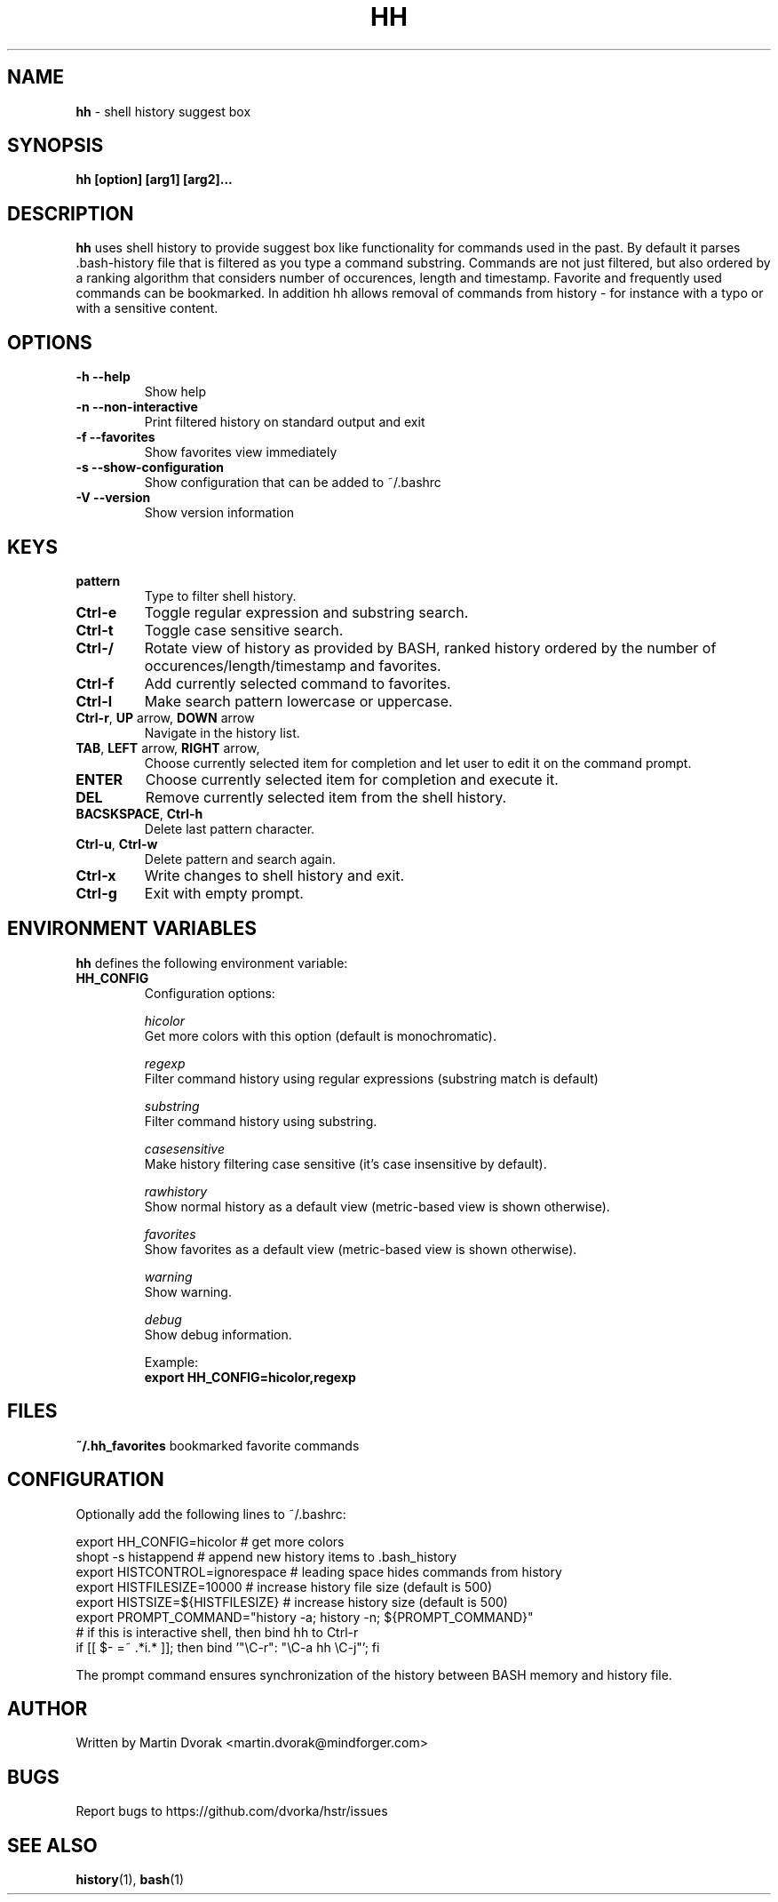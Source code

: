 .TH HH 1
.SH NAME
\fBhh\fR \- shell history suggest box
.SH SYNOPSIS
.B hh [option] [arg1] [arg2]...
.SH DESCRIPTION
.B hh
uses shell history to provide suggest box like functionality
for commands used in the past. By default it parses .bash-history
file that is filtered as you type a command substring. Commands 
are not just filtered, but also ordered by a ranking algorithm
that considers number of occurences, length and timestamp. 
Favorite and frequently used commands can be bookmarked. In addition
hh allows removal of commands from history - for instance with a typo 
or with a sensitive content.
.SH OPTIONS
.TP 
\fB-h --help\fR
Show help
.TP 
\fB-n --non-interactive\fR
Print filtered history on standard output and exit
.TP 
\fB-f --favorites\fR
Show favorites view immediately
.TP 
\fB-s --show-configuration\fR
Show configuration that can be added to ~/.bashrc
.TP 
\fB-V --version\fR
Show version information
.SH KEYS
.TP 
\fBpattern\fR
Type to filter shell history.
.TP 
\fBCtrl\-e\fR
Toggle regular expression and substring search.
.TP 
\fBCtrl\-t\fR
Toggle case sensitive search.
.TP 
\fBCtrl\-/\fR
Rotate view of history as provided by BASH, ranked history ordered by the number of occurences/length/timestamp and favorites.
.TP 
\fBCtrl\-f\fR
Add currently selected command to favorites.
.TP 
\fBCtrl\-l\fR
Make search pattern lowercase or uppercase.	
.TP
\fBCtrl\-r\fR, \fBUP\fR arrow, \fBDOWN\fR arrow
Navigate in the history list. 
.TP
\fBTAB\fR, \fBLEFT\fR arrow, \fBRIGHT\fR arrow,
Choose currently selected item for completion and let user to edit it on the command prompt.
.TP
\fBENTER\fR
Choose currently selected item for completion and execute it.
.TP 
\fBDEL\fR
Remove currently selected item from the shell history.
.TP
\fBBACSKSPACE\fR, \fBCtrl\-h\fR
Delete last pattern character.
.TP
\fBCtrl\-u\fR, \fBCtrl\-w\fR
Delete pattern and search again.
.TP
\fBCtrl\-x\fR
Write changes to shell history and exit.
.TP
\fBCtrl\-g\fR
Exit with empty prompt.
.SH ENVIRONMENT VARIABLES
\fBhh\fR defines the following environment variable:
.TP
\fBHH_CONFIG\fR
Configuration options:

\fIhicolor\fR 
        Get more colors with this option (default is monochromatic).

\fIregexp\fR
        Filter command history using regular expressions (substring match is default) 

\fIsubstring\fR
        Filter command history using substring.

\fIcasesensitive\fR
        Make history filtering case sensitive (it's case insensitive by default). 

\fIrawhistory\fR
        Show normal history as a default view (metric-based view is shown otherwise). 

\fIfavorites\fR 
        Show favorites as a default view (metric-based view is shown otherwise).

\fIwarning\fR
        Show warning.

\fIdebug\fR
        Show debug information.

Example:
        \fBexport HH_CONFIG=hicolor,regexp\fR

.SH FILES
\fB~/.hh_favorites\fR bookmarked favorite commands

.SH CONFIGURATION
Optionally add the following lines to ~/.bashrc:
.nf
.sp
export HH_CONFIG=hicolor         # get more colors
shopt -s histappend              # append new history items to .bash_history
export HISTCONTROL=ignorespace   # leading space hides commands from history
export HISTFILESIZE=10000        # increase history file size (default is 500)
export HISTSIZE=${HISTFILESIZE}  # increase history size (default is 500)
export PROMPT_COMMAND="history \-a; history \-n; ${PROMPT_COMMAND}"
# if this is interactive shell, then bind hh to Ctrl-r
if [[ $\- =~ .*i.* ]]; then bind '"\eC\-r": "\eC\-a hh \eC-j"'; fi
.sp
.fi
The prompt command ensures synchronization of the history between BASH memory 
and history file.
.SH AUTHOR
Written by Martin Dvorak <martin.dvorak@mindforger.com>
.SH BUGS
Report bugs to https://github.com/dvorka/hstr/issues
.SH "SEE ALSO"
.BR history (1),
.BR bash (1)
